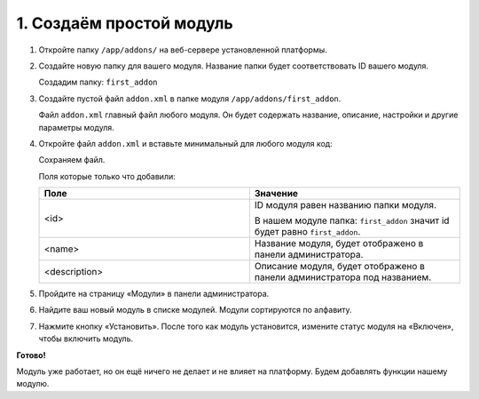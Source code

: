 *************************
1. Создаём простой модуль
*************************

1.  Откройте папку ``/app/addons/`` на веб-сервере установленной платформы.

2.  Создайте новую папку для вашего модуля. Название папки будет соответствовать ID вашего модуля.

    Создадим папку: ``first_addon``

3.  Создайте пустой файл ``addon.xml`` в папке модуля ``/app/addons/first_addon``. 

    Файл ``addon.xml`` главный файл любого модуля. Он будет содержать название, описание, настройки и другие параметры модуля. 

4.  Откройте файл ``addon.xml`` и вставьте минимальный для любого модуля код:

    .. literalinclude:: files/addon.xml
        :language: xml
        :linenos:

    Сохраняем файл.

    Поля которые только что добавили:

    .. list-table::
        :header-rows: 1
        :widths: 30 30

        *   -   Поле

            -   Значение

        *   -   <id>

            -   ID модуля равен названию папки модуля. 

                В нашем модуле папка: ``first_addon`` значит id будет равно ``first_addon``.

        *   -   <name>

            -   Название модуля, будет отображено в панели администратора.

        *   -   <description>

            -   Описание модуля, будет отображено в панели администратора под названием.

5.  Пройдите на страницу «Модули» в панели администратора.

    .. note

        Верхнее меню → Модули → Управление модулями

    .. image:: img/howto_addon_02.png
        :alt: Первый модуль

6.  Найдите ваш новый модуль в списке модулей. Модули сортируются по алфавиту.

    .. image:: img/howto_addon_01.png
        :alt: Первый модуль

7.  Нажмите кнопку «Установить». После того как модуль установится, измените статус модуля на «Включен», чтобы включить модуль.

    .. image:: img/howto_addon_03.png
        :alt: Первый модуль

**Готово!**

Модуль уже работает, но он ещё ничего не делает и не влияет на платформу. Будем добавлять функции нашему модулю.

